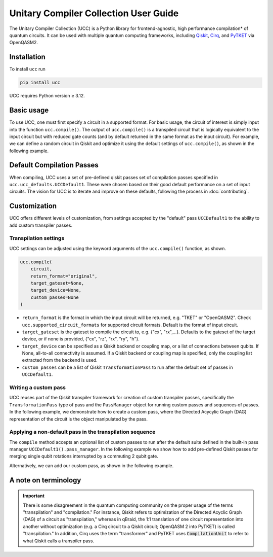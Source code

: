 Unitary Compiler Collection User Guide
######################################

The Unitary Compiler Collection (UCC) is a Python library for frontend-agnostic, high performance compilation\* of quantum circuits.
It can be used with multiple quantum computing frameworks, including `Qiskit <https://github.com/Qiskit/qiskit>`_, `Cirq <https://github.com/quantumlib/Cirq>`_, and `PyTKET <https://github.com/CQCL/tket>`_ via OpenQASM2.

Installation
*************

To install ``ucc`` run

.. code:: bash

   pip install ucc

UCC requires Python version ≥ 3.12.

Basic usage
***********

To use UCC, one must first specify a circuit in a supported format.
For basic usage, the circuit of interest is simply input into the function ``ucc.compile()``.
The output of ``ucc.compile()`` is a transpiled circuit that is logically equivalent to the input circuit but with reduced gate counts (and by default returned in the same format as the input circuit).
For example, we can define a random circuit in Qiskit and optimize it using the default settings of ``ucc.compile()``, as shown in the following example.

..
   This comment is around the testcode/testoutput block below. These leverage
   doctest extension of sphinx to test this code actually runs and any output
   matches. The ELLIPSIS directive (and the use of ... in the expected output) of
   the testoutput block avoids us needing to explicitly have the gate count, which
   is subject to change as ucc changes over time.

.. testcode::

   from qiskit.circuit.random import random_clifford_circuit
   import ucc


   gates = ["cx", "cz", "cy", "swap", "x", "y", "z", "s", "sdg", "h"]
   num_qubits = 10
   raw_circuit = random_clifford_circuit(
      num_qubits, gates=gates, num_gates=10 * num_qubits * num_qubits
   )
   compiled_circuit = ucc.compile(raw_circuit)
   print(f"Number of multi-qubit gates in original circuit: {raw_circuit.num_nonlocal_gates()}")
   print(f"Number of multi-qubit gates in compiled circuit: {compiled_circuit.num_nonlocal_gates()}")

.. testoutput::
   :hide:
   :options: +ELLIPSIS, +NORMALIZE_WHITESPACE

   Number of multi-qubit gates in original circuit: ...
   Number of multi-qubit gates in compiled circuit: ...


Default Compilation Passes
**************************

When compiling, UCC uses a set of pre-defined qiskit passes set of compilation passes specified in ``ucc.ucc_defaults.UCCDefault1``.
These were chosen based on their good default performance on a set of input circuits. The vision for UCC is
to iterate and improve on these defaults, following the process in :doc:`contributing`.

Customization
*************

UCC offers different levels of customization, from settings accepted by the "default" pass ``UCCDefault1`` to the ability to add custom transpiler passes.

Transpilation settings
======================
UCC settings can be adjusted using the keyword arguments of the ``ucc.compile()`` function, as shown.

.. code:: python

   ucc.compile(
       circuit,
       return_format="original",
       target_gateset=None,
       target_device=None,
       custom_passes=None
   )


- ``return_format`` is the format in which the input circuit will be returned, e.g. "TKET" or "OpenQASM2". Check ``ucc.supported_circuit_formats`` for supported circuit formats. Default is the format of input circuit.
- ``target_gateset`` is the gateset to compile the circuit to, e.g. {"cx", "rx",...}. Defaults to the gateset of the target device, or if none is provided, {"cx", "rz", "rx", "ry", "h"}.
- ``target_device`` can be specified as a Qiskit backend or coupling map, or a list of connections between qubits. If None, all-to-all connectivity is assumed. If a Qiskit backend or coupling map is specified, only the coupling list extracted from the backend is used.
- ``custom_passes`` can be a list of Qiskit ``TransformationPass`` to run after the default set of passes in ``UCCDefault1``.

Writing a custom pass
=====================
UCC reuses part of the Qiskit transpiler framework for creation of custom transpiler passes, specifically the ``TransformationPass`` type of pass and the ``PassManager`` object for running custom passes and sequences of passes.
In the following example, we demonstrate how to create a custom pass, where the Directed Acycylic Graph (DAG) representation of the circuit is the object manipulated by the pass.

..
   This testsetup is associated with subsequent blocks that also have the custom_pass group.
   This setup is run, followed by all the blocks with this group in order and
   ensures the "circuit_to_compile" variable is defined.

.. testsetup:: custom_pass

   from qiskit import QuantumCircuit as QiskitCircuit
   circuit_to_compile = QiskitCircuit(2)
   circuit_to_compile.h(0)
   circuit_to_compile.cx(0, 1)

.. testcode:: custom_pass

   from qiskit.transpiler.basepasses import TransformationPass
   from qiskit.dagcircuit import DAGCircuit

   class MyCustomPass(TransformationPass):

       def __init__(self):
           super().__init__()


       def run(self, dag: DAGCircuit) -> DAGCircuit:
           #  Your code here
           return dag


Applying a non-default pass in the transpilation sequence
=========================================================

The ``compile`` method accepts an optional list of custom passes to run after the default suite defined in the  built-in pass manager ``UCCDefault1().pass_manager``.
In the following example we show how to add pre-defined Qiskit passes for merging single qubit rotations interrupted by a commuting 2 qubit gate.

.. testcode:: custom_pass

   from qiskit.circuit.equivalence_library import SessionEquivalenceLibrary as sel
   from qiskit.transpiler.passes import (
      BasisTranslator,
      Optimize1qGatesSimpleCommutation,
   )
   from ucc import compile


   single_q_basis = ["rz", "rx", "ry", "h"]
   target_basis = single_q_basis.append("cx")

   custom_passes = [
      Optimize1qGatesSimpleCommutation(basis=single_q_basis),
      BasisTranslator(sel, target_basis=target_basis),
   ]

   custom_compiled_circuit = compile(
      circuit_to_compile, custom_passes=custom_passes
   )

Alternatively, we can add our custom pass, as shown in the following example.

.. testcode:: custom_pass

   from ucc import compile
   custom_compiled_circuit = compile(
      circuit_to_compile, custom_passes=[MyCustomPass()]
   )


A note on terminology
*********************

.. important::
   There is some disagreement in the quantum computing community on the proper usage of the terms "transpilation" and "compilation."
   For instance, Qiskit refers to optimization of the Directed Acyclic Graph (DAG) of a circuit as "transpilation," whereas in qBraid, the 1:1 translation of one circuit representation into another without optimization (e.g. a Cirq circuit to a Qiskit circuit; OpenQASM 2 into PyTKET) is called "transpilation."
   In addition, Cirq uses the term "transformer" and PyTKET uses :code:`CompilationUnit` to refer to what Qiskit calls a transpiler pass.
